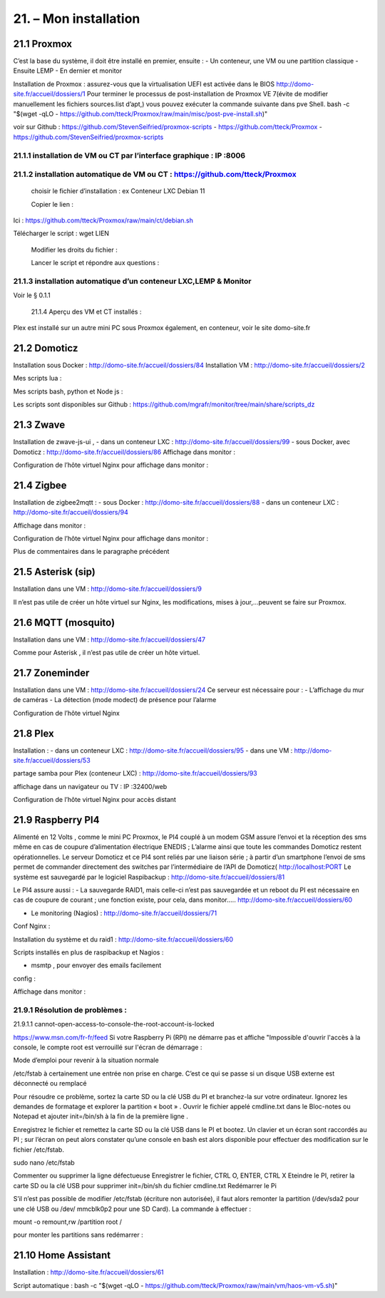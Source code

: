 21. – Mon installation
---------------------- 

21.1 Proxmox
^^^^^^^^^^^^
C’est la base du système, il doit être installé en premier, ensuite :
-	Un conteneur, une VM ou une partition classique 
-	Ensuite LEMP 
-	En dernier et monitor

Installation de Proxmox : assurez-vous que la virtualisation UEFI est activée dans le BIOS
http://domo-site.fr/accueil/dossiers/1
Pour terminer le processus de post-installation de Proxmox VE 7(évite de modifier manuellement les fichiers sources.list  d’apt,) vous pouvez exécuter la commande suivante dans pve Shell.
bash -c "$(wget -qLO - https://github.com/tteck/Proxmox/raw/main/misc/post-pve-install.sh)"

voir sur Github : https://github.com/StevenSeifried/proxmox-scripts
-	https://github.com/tteck/Proxmox
-	https://github.com/StevenSeifried/proxmox-scripts

 


21.1.1 installation de VM ou CT par l’interface graphique : IP :8006
====================================================================
 


21.1.2 installation automatique de VM ou CT : https://github.com/tteck/Proxmox
==============================================================================
	choisir le fichier d’installation : ex Conteneur LXC Debian 11
	 
	Copier le lien :

                
Ici : https://github.com/tteck/Proxmox/raw/main/ct/debian.sh

Télécharger le script : wget LIEN

 

	Modifier les droits du fichier : 
	 

	Lancer le script et répondre aux questions :
	
 


21.1.3 installation automatique d’un conteneur LXC,LEMP & Monitor
=================================================================
Voir le § 0.1.1

            21.1.4 Aperçu des VM et CT installés :
 

Plex est installé sur un autre mini PC sous Proxmox également, en conteneur, voir le site domo-site.fr

21.2 Domoticz
^^^^^^^^^^^^^
Installation sous Docker :
http://domo-site.fr/accueil/dossiers/84
Installation VM :
http://domo-site.fr/accueil/dossiers/2

Mes scripts lua :
 

Mes scripts bash, python et Node js :
 

 

 
Les scripts sont disponibles sur Github : https://github.com/mgrafr/monitor/tree/main/share/scripts_dz

21.3 Zwave
^^^^^^^^^^
Installation de zwave-js-ui ,
-	dans un conteneur LXC : http://domo-site.fr/accueil/dossiers/99
-	sous Docker, avec Domoticz : http://domo-site.fr/accueil/dossiers/86
Affichage dans monitor :
 

Configuration de l’hôte virtuel Nginx pour affichage dans monitor :
 

 


21.4 Zigbee
^^^^^^^^^^^
Installation de zigbee2mqtt  :
-	sous Docker : http://domo-site.fr/accueil/dossiers/88
-	dans un conteneur LXC : http://domo-site.fr/accueil/dossiers/94

Affichage dans monitor :
 

Configuration de l’hôte virtuel Nginx pour affichage dans monitor :
 

Plus de commentaires dans le paragraphe précédent

21.5 Asterisk (sip)
^^^^^^^^^^^^^^^^^^^
Installation dans une VM :  http://domo-site.fr/accueil/dossiers/9

Il n’est pas utile de créer un hôte virtuel sur Nginx, les modifications, mises à jour,…peuvent se faire sur Proxmox.

21.6 MQTT (mosquito)
^^^^^^^^^^^^^^^^^^^^
Installation dans une VM :  http://domo-site.fr/accueil/dossiers/47

Comme pour Asterisk , il n’est pas utile de créer un hôte virtuel.


21.7 Zoneminder
^^^^^^^^^^^^^^^
Installation dans une VM :  http://domo-site.fr/accueil/dossiers/24
Ce serveur est nécessaire pour :
-	 L’affichage du mur de caméras
-	La détection (mode modect) de présence pour l’alarme


 

Configuration de l’hôte virtuel Nginx
 

21.8 Plex
^^^^^^^^^
Installation :
-	dans un conteneur LXC : http://domo-site.fr/accueil/dossiers/95
-	dans une VM  : http://domo-site.fr/accueil/dossiers/53

partage samba pour Plex (conteneur LXC) : http://domo-site.fr/accueil/dossiers/93

affichage dans un navigateur ou TV : IP :32400/web
 


Configuration de l’hôte virtuel Nginx pour accès distant
 

21.9 Raspberry PI4
^^^^^^^^^^^^^^^^^^
Alimenté en 12 Volts , comme le mini PC Proxmox, le PI4 couplé à un modem GSM assure l’envoi et la réception des sms même en cas de coupure d’alimentation électrique ENEDIS ; L’alarme ainsi que toute les commandes Domoticz restent opérationnelles.
Le serveur Domoticz et ce PI4 sont reliés par une liaison série ; à partir d’un smartphone l’envoi de sms permet de commander directement des switches par l’intermédiaire de l’API de Domoticz( http://localhost:PORT
Le système est sauvegardé par le logiciel Raspibackup :
http://domo-site.fr/accueil/dossiers/81

Le PI4 assure aussi :
-	La sauvegarde RAID1, mais celle-ci n’est pas sauvegardée et un reboot du PI est nécessaire en cas de coupure de courant ; une fonction existe, pour cela, dans monitor….. http://domo-site.fr/accueil/dossiers/60

-	Le monitoring (Nagios) : http://domo-site.fr/accueil/dossiers/71

Conf Nginx :

Installation du système et du raid1 : http://domo-site.fr/accueil/dossiers/60

Scripts installés en plus de raspibackup et Nagios :
 
-	msmtp , pour envoyer des emails facilement 

config :
 


Affichage dans monitor :
 

21.9.1 Résolution de problèmes :
================================
21.9.1.1  cannot-open-access-to-console-the-root-account-is-locked

https://www.msn.com/fr-fr/feed
Si votre Raspberry Pi (RPI) ne démarre pas et affiche "Impossible d'ouvrir l'accès à la console, le compte root est verrouillé sur l'écran de démarrage : 

Mode d’emploi pour revenir à la situation normale

/etc/fstab  à certainement  une entrée non prise en charge. C’est ce qui se passe si un disque USB externe est déconnecté ou remplacé

Pour résoudre ce problème, sortez la carte SD ou la clé USB du PI et branchez-la sur votre ordinateur. Ignorez les demandes de formatage et explorer la partition « boot »  .
Ouvrir le fichier appelé cmdline.txt dans le Bloc-notes ou Notepad et ajouter init=/bin/sh à la fin de la première ligne .
 

Enregistrez le fichier et remettez la carte SD ou la clé USB dans le PI et bootez. Un clavier et un écran sont raccordés au PI ; sur l’écran on peut alors constater qu’une console en bash est alors disponible pour effectuer des modification sur le fichier /etc/fstab.

sudo nano /etc/fstab
 
Commenter ou supprimer la ligne défectueuse 
Enregistrer le fichier, CTRL O, ENTER, CTRL X
Eteindre le PI, retirer la carte SD ou la clé USB pour supprimer init=/bin/sh du fichier cmdline.txt
Redémarrer le Pi 

S’il n’est pas possible de modifier /etc/fstab (écriture non autorisée), il faut alors remonter la partition (/dev/sda2 pour une clé USB ou /dev/ mmcblk0p2 pour une SD Card).
La commande à effectuer :


mount -o remount,rw  /partition root  /
 

pour monter les partitions sans redémarrer :
 



21.10 Home Assistant
^^^^^^^^^^^^^^^^^^^^
Installation : http://domo-site.fr/accueil/dossiers/61

Script automatique :
bash -c "$(wget -qLO - https://github.com/tteck/Proxmox/raw/main/vm/haos-vm-v5.sh)"
 
 

 

 

 
 
 

